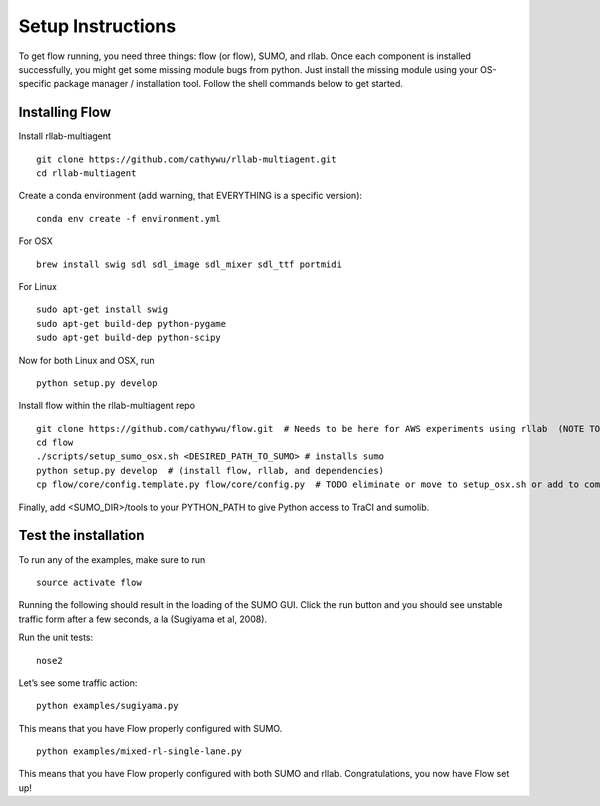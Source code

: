 Setup Instructions
*****************************

To get flow running, you need three things: flow (or
flow), SUMO, and rllab. Once each component is installed successfully,
you might get some missing module bugs from python. Just install the
missing module using your OS-specific package manager / installation
tool. Follow the shell commands below to get started.

Installing Flow
=================

Install rllab-multiagent 
::

    git clone https://github.com/cathywu/rllab-multiagent.git
    cd rllab-multiagent

Create a conda environment (add warning, that EVERYTHING is a specific version):
:: 

    conda env create -f environment.yml

For OSX
::

    brew install swig sdl sdl_image sdl_mixer sdl_ttf portmidi

For Linux
::

    sudo apt-get install swig
    sudo apt-get build-dep python-pygame
    sudo apt-get build-dep python-scipy

::

Now for both Linux and OSX, run
::
    python setup.py develop

Install flow within the rllab-multiagent repo
::

    git clone https://github.com/cathywu/flow.git  # Needs to be here for AWS experiments using rllab  (NOTE TO TEAM: This eliminates the make prepare step.)
    cd flow 
    ./scripts/setup_sumo_osx.sh <DESIRED_PATH_TO_SUMO> # installs sumo
    python setup.py develop  # (install flow, rllab, and dependencies)
    cp flow/core/config.template.py flow/core/config.py  # TODO eliminate or move to setup_osx.sh or add to commonly asked questions

Finally, add <SUMO_DIR>/tools to your PYTHON_PATH to give Python access to TraCI and sumolib.

Test the installation
=====================

To run any of the examples, make sure to run
::
    source activate flow
    
Running the following should result in the loading of the SUMO GUI.
Click the run button and you should see unstable traffic form after a
few seconds, a la (Sugiyama et al, 2008).

Run the unit tests:

::

    nose2

Let’s see some traffic action:

::

    python examples/sugiyama.py

This means that you have Flow properly configured with SUMO.

::

    python examples/mixed-rl-single-lane.py

This means that you have Flow properly configured with both SUMO and
rllab. Congratulations, you now have Flow set up!
